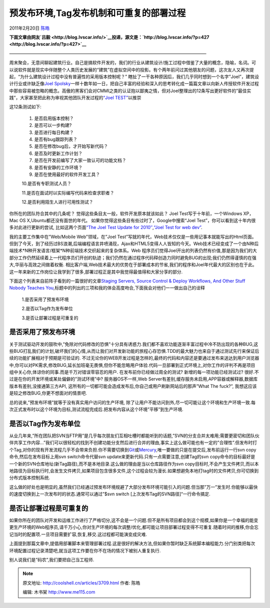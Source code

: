 .. _articles3709:

预发布环境,Tag发布机制和可重复的部署过程
========================================

2011年2月20日 `陈皓 <http://coolshell.cn/articles/author/haoel>`__

**下面文章由网友\ `吕毅 <http://blog.lvscar.info/>`__\ 投递，源文是：\ `http://blog.lvscar.info/?p=427 <http://blog.lvscar.info/?p=427>`__**

—————————————————————————————————————————————

周末聚会，无意间聊起建筑行业。自己是搞软件开发的，我们的行业从建筑设计/施工过程中借鉴了大量的概念，隐喻，名词。可以说软件就是现实中伴随整个人类历史发展的“建筑”在虚拟空间中的投影。有个两年前问过其他朋友的问题，这次友人又再次提起，“为什么建筑设计过程中没有普遍性的采用版本控制呢？”
瞎扯了一干各种原因后，我们几乎同时想到一个名字”Joel”，建筑设计行业或许缺乏像\ `Joel
Spolsky <http://www.joelonsoftware.com/>`__\ 一样十数年如一日，把自己丰富的经验和深入的思考转化成一篇篇文章以向新人传授软件开发过程中那些容易被忽略的概念。高傲的黑客们会对CMMI之类的认证抱以鄙夷之情，但对Joel整理出的12条写出更好软件的”最佳实践”，大家甚至把此称为审视其他团队开发过程的\ `“Joel
TEST” <http://www.joelonsoftware.com/articles/fog0000000043.html>`__\ 以推崇

这12条测试如下:

    1. 是否启用版本控制？

    2. 是否可以一步构建?

    3. 是否进行每日构建？

    4. 是否有bug跟踪列表？

    5. 是否在修改bug后，才开始写新代码？

    6. 是否及时更新工作计划？

    7. 是否在开发前编写了大家一致认可的功能文档？

    8. 是否有安静的工作环境？

    9. 是否在使用最好的软件开发工具？

    10.是否有专职测试人员？

    11.是否在面试时以实际编写代码来检查求职者？

    12.是否利用陌生人进行可用性测试？

你所在的团队符合其中的几条呢？
觉得这些条目太一般，软件开发原本就该如此？ Joel
Test写于十年前，一个Windows XP，Mac OS X,Ubuntu都还没有面世的年代。
如果你觉得这些条目有些过时了，Google中搜索“Joel
Test”，你可以看到这十年内很多对此进行更新的尝试, 比如这两个页面\ `“The
Joel Test Update for
2010″ <http://geekswithblogs.net/btudor/archive/2009/06/16/132842.aspx>`__,\ `“Joel
Test for web dev” <http://allinthehead.com/retro/228/>`__.

我的主要工作集中在”Web/Mobile Web”领域，在”Joel
Test”写就的年代，Web技术仅仅是一些用记事本就能写出的Html页面。但到了今天，到了经历过BS浪潮,后端编程语言井喷涌现，Ajax和HTML5变得人人皆知的今天。Web技术已经变成了一个由N种后端技术\*N种开发语言/框架\*N种前端技术交织起来的复杂体系。Web
程序员们觉得Joel开出的列表仍然有价值,那是因为我们的大部分工作仍然延续着上一代程序员们开创的轨迹；我们仍然在通过程序代码释创造力同时避免BUG的出现;我们仍然得谨慎的在强大,华丽与高效之间做着权衡.
相比客户端,Web技术最大的优势在于部署成本的节省,我们的程序和Joel年代最大的区别也在于此。这一年来新的工作岗位让我学到了很多,部署过程正是其中我觉得最值得和大家分享的部分.

下面这个列表来自前阵子看到的一篇很好的文章\ `Staging Servers, Source
Control & Deploy Workflows, And Other Stuff Nobody Teaches
You <http://www.kalzumeus.com/2010/12/12/staging-servers-source-control-deploy-workflows-and-other-stuff-nobody-teaches-you/>`__,标题中的列出的三项和我的体会高度吻合,下面我会对他们一一做出自己的诠释

    1.是否采用了预发布环境

    2.是否以Tag作为发布单位

    3.是否让部署过程是可重复的

是否采用了预发布环境
~~~~~~~~~~~~~~~~~~~~

关于测试驱动开发的鼓吹中,”免除对代码修改的恐惧”十分具有诱惑力.我们都不喜欢功能逐渐丰富过程中冷不防出现的各种BUG,这些BUG打乱我们的计划,破坏我们的心情,从而让我们对开发新功能的旅程心存恐惧.TDD的最大魅力也来自于通过测试先行来保证后续的功能扩展相对于预期是可验证的.
不过无论你的WEB开发过程是怎样的,最终的代码和内容还是要通过发布来送达到用户浏览器中,你可以对PK需求,修改BUG,延长加班毫无畏惧,但你不能忽略用户体验.代码一旦部署到正式环境上,对你工作的评判不再是项目组中关心你,体谅你的同事.而是千万对错误零容忍的用户.
在发布前你已经做过周全的测试? 新增的每一项功能已经测试过?
很好.不过是在你的开发环境或某处偏僻的”测试环境”中? 服务器OS不一样,Web
Server有差别,缓存服务未启用,APP容器或解释器,数据库版本有差别,没接通第三方API,
这所有的一切都可能会造成发布后,你自己或用户刷新网站后的那声”What The
fuck?”, 我想这应该是较之修改BUG,你更不想面对的情景吧.

总的说来,”预发布环境”就等于没有真实用户访问的生产环境,
除了让用户不能访问到外,尽一切可能让这个环境和生产环境一致.每次正式发布时以这个环境为目标,测试流程完成后.把发布内容从这个环境”平移”到生产环境.

是否以Tag作为发布单位
~~~~~~~~~~~~~~~~~~~~~

从业几年来,”所在团队把SVN当FTP用”是几乎每次朋友们互相吐槽时都能听到的话题,”SVN的分支合并太难用;需要更密切和团队伙伴共享工作内容…”我们可以很轻松的找到不创建功能分支然后进行合并的理由,事实上这么做可能也有一定的”合理性”.但发布时打个Tag,对你的现有开发流程几乎不会带来负担.你不需要切换到\ `Git <http://git-scm.com/>`__\ 或\ `Mercury <http://mercurial.selenic.com/>`__,唯一要做的只是在提交后,发布前运行一行svn
copy命令,然后在发布目标上用svn switch命令代替svn
update来更新代码.只有一点需要注意,创建Tag的svn
copy命令的目标最好是一个新的SVN仓库地址(新Tag路径),而不是本地目录.这么做的理由是当以仓库路径作为svn
copy目标时,不会产生文件拷贝,而以本地路径为目标执行时,会发生文件拷贝,如果项目包含很多文件,这个过程会较为漫长.如果想避免本地打tag时的文件拷贝,你可切换到分布式版本控制系统.

这么做的好处也是明显的,虽然我们已经通过预发布环境规避了大部分发布环境可能引入的问题.但当那”万一”发生时.你能够以最快的速度切换到上一次发布时的状态.通常可以通过”$svn
switch [上次发布Tag的SVN路径]“一行命令搞定.

是否让部署过程是可重复的
~~~~~~~~~~~~~~~~~~~~~~~~

如果你所在的团队对开发和运维工作进行了严格切分,这不会是一个问题.但不是所有项目都会到这个规模,如果你是一个幸福的能变更生产环境的Web程序员,请千万小心,你对生产环境的每次调整/优化,都可能让项目部署过程变得不可重复.随着时间的推移,你会忘记当时的配置项.一旦项目需要扩容,恢复,移交.这过程都可能演变成灾难.

上面提到那篇文章中,提倡用部署脚本来管理部署过程.这是很好的解决方法,但如果你暂时缺乏系统脚本编程能力.分门别类把每次环境配置过程记录清楚吧,就当这项工作要在你不在场的情况下被别人重复执行.

别人说我们是”码农”,我们要把自己当工程师.

.. |image6| image:: /coolshell/static/20140922095745610000.jpg

.. note::
    原文地址: http://coolshell.cn/articles/3709.html 
    作者: 陈皓 

    编辑: 木书架 http://www.me115.com
